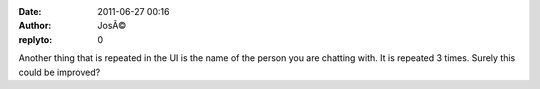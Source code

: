 :date: 2011-06-27 00:16
:author: JosÃ©
:replyto: 0

Another thing that is repeated in the UI is the name of the person you are chatting with. It is repeated 3 times. Surely this could be improved?

